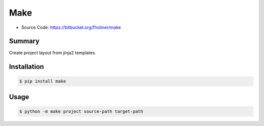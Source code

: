 Make
====

* Source Code: https://bitbucket.org/fholmer/make

Summary
-------

Create project layout from jinja2 templates.

Installation
------------

.. code-block:: console

    $ pip install make

Usage
-----

.. code-block:: console

    $ python -m make project source-path target-path

